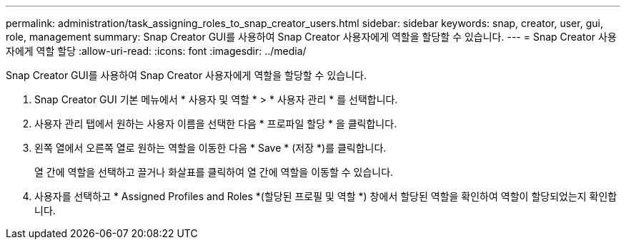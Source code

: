 ---
permalink: administration/task_assigning_roles_to_snap_creator_users.html 
sidebar: sidebar 
keywords: snap, creator, user, gui, role, management 
summary: Snap Creator GUI를 사용하여 Snap Creator 사용자에게 역할을 할당할 수 있습니다. 
---
= Snap Creator 사용자에게 역할 할당
:allow-uri-read: 
:icons: font
:imagesdir: ../media/


[role="lead"]
Snap Creator GUI를 사용하여 Snap Creator 사용자에게 역할을 할당할 수 있습니다.

. Snap Creator GUI 기본 메뉴에서 * 사용자 및 역할 * > * 사용자 관리 * 를 선택합니다.
. 사용자 관리 탭에서 원하는 사용자 이름을 선택한 다음 * 프로파일 할당 * 을 클릭합니다.
. 왼쪽 열에서 오른쪽 열로 원하는 역할을 이동한 다음 * Save * (저장 *)를 클릭합니다.
+
열 간에 역할을 선택하고 끌거나 화살표를 클릭하여 열 간에 역할을 이동할 수 있습니다.

. 사용자를 선택하고 * Assigned Profiles and Roles *(할당된 프로필 및 역할 *) 창에서 할당된 역할을 확인하여 역할이 할당되었는지 확인합니다.

